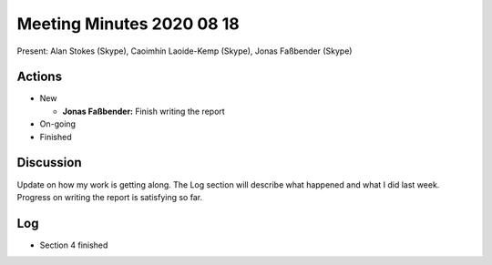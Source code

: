 Meeting Minutes 2020 08 18
==========================

Present: Alan Stokes (Skype), Caoimhín Laoide-Kemp (Skype),
Jonas Faßbender (Skype)


Actions
-------

* New

  - **Jonas Faßbender:** Finish writing the report

* On-going

* Finished


Discussion
----------

Update on how my work is getting along. The Log section will describe
what happened and what I did last week.
Progress on writing the report is satisfying so far.


Log
---

* Section 4 finished
